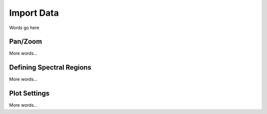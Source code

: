 ***********
Import Data
***********

Words go here

Pan/Zoom
========

More words...

Defining Spectral Regions
=========================

More words...

Plot Settings
=============

More words...